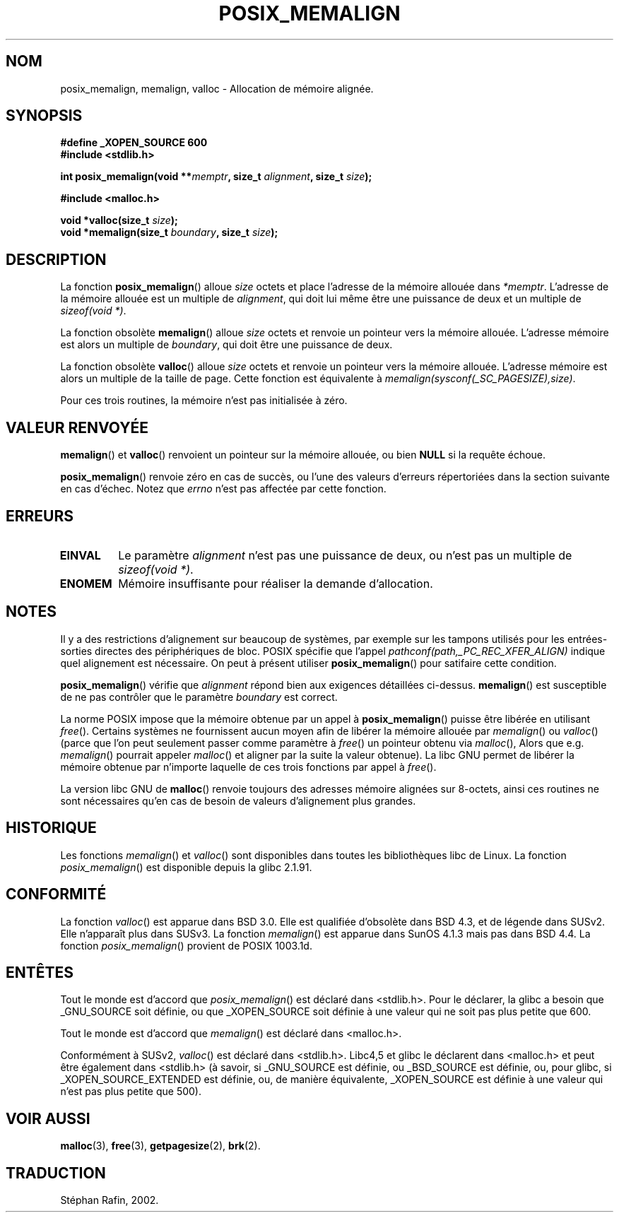 .\" (c) 2001 by John Levon <moz@compsoc.man.ac.uk>
.\" Based in part on GNU libc documentation.
.\"
.\" Permission is granted to make and distribute verbatim copies of this
.\" manual provided the copyright notice and this permission notice are
.\" preserved on all copies.
.\"
.\" Permission is granted to copy and distribute modified versions of this
.\" manual under the conditions for verbatim copying, provided that the
.\" entire resulting derived work is distributed under the terms of a
.\" permission notice identical to this one
.\"
.\" Since the Linux kernel and libraries are constantly changing, this
.\" manual page may be incorrect or out-of-date.  The author(s) assume no
.\" responsibility for errors or omissions, or for damages resulting from
.\" the use of the information contained herein.  The author(s) may not
.\" have taken the same level of care in the production of this manual,
.\" which is licensed free of charge, as they might when working
.\" professionally.
.\"
.\" Formatted or processed versions of this manual, if unaccompanied by
.\" the source, must acknowledge the copyright and authors of this work.
.\" License.
.\"
.\" 2001-10-11, 2003-08-22, aeb, added some details
.\"
.\" Traduction 17/05/2002 par Stéphan Rafin (stephan.rafin@laposte.net)
.\" Màj 21/07/2003 LDP-1.56
.\" Màj 27/06/2005 LDP-1.60
.\"
.TH POSIX_MEMALIGN 3 "22 août 2003" "GNU" "Manuel du programmeur Linux"
.SH NOM
posix_memalign, memalign, valloc \- Allocation de mémoire alignée.
.SH SYNOPSIS
.nf
.B #define _XOPEN_SOURCE 600
.B #include <stdlib.h>
.sp
.BI "int posix_memalign(void **" memptr ", size_t " alignment ", size_t " size );
.sp
.B #include <malloc.h>
.sp
.BI "void *valloc(size_t " size );
.BI "void *memalign(size_t " boundary ", size_t " size );
.nl
.fi
.SH DESCRIPTION
La fonction
.BR posix_memalign ()
alloue
.I size
octets et place l'adresse de la mémoire allouée dans
.IR "*memptr".
L'adresse de la mémoire allouée est un multiple de
.IR "alignment",
qui doit lui même être une puissance de deux et un multiple de
.IR "sizeof(void *)".

La fonction obsolète
.BR memalign ()
alloue
.I size
octets et renvoie un pointeur vers la mémoire allouée.
L'adresse mémoire est alors un multiple de
.IR "boundary",
qui doit être une puissance de deux.

La fonction obsolète
.BR valloc ()
alloue
.I size
octets et renvoie un pointeur vers la mémoire allouée.
L'adresse mémoire est alors un multiple de la taille de page.
Cette fonction est équivalente à
.IR "memalign(sysconf(_SC_PAGESIZE),size)" .

Pour ces trois routines, la mémoire n'est pas initialisée à zéro.

.SH "VALEUR RENVOYÉE"
.BR memalign ()
et
.BR valloc ()
renvoient un pointeur sur la mémoire allouée, ou bien
.B NULL
si la requête échoue.

.BR posix_memalign ()
renvoie zéro en cas de succès, ou l'une des valeurs d'erreurs répertoriées dans
la section suivante en cas d'échec. Notez que
.IR errno
n'est pas affectée par cette fonction.

.SH "ERREURS"
.TP
.B EINVAL
Le paramètre
.IR alignment
n'est pas une puissance de deux, ou n'est pas un multiple de
.IR "sizeof(void *)" .
.TP
.B ENOMEM
Mémoire insuffisante pour réaliser la demande d'allocation.

.SH NOTES
Il y a des restrictions d'alignement sur beaucoup de systèmes, par exemple
sur les tampons utilisés pour les entrées-sorties directes des périphériques
de bloc. POSIX spécifie que l'appel
.I "pathconf(path,_PC_REC_XFER_ALIGN)"
indique quel alignement est nécessaire. On peut à présent utiliser
.BR posix_memalign ()
pour satifaire cette condition.

.BR posix_memalign ()
vérifie que
.IR alignment
répond bien aux exigences détaillées ci-dessus.
.BR memalign ()
est susceptible de ne pas contrôler que le paramètre
.IR boundary
est correct.

La norme POSIX impose que la mémoire obtenue par un appel à
.BR posix_memalign ()
puisse être libérée en utilisant
.IR free ().
Certains systèmes ne fournissent aucun moyen afin de libérer la
mémoire allouée par
.IR memalign ()
ou
.IR valloc ()
(parce que l'on peut seulement passer comme paramètre à
.IR free ()
un pointeur obtenu via
.IR malloc (),
Alors que e.g.
.IR memalign ()
pourrait appeler
.IR malloc ()
et aligner par la suite la valeur obtenue).
.\" Other systems allow passing the result of
.\" .IR valloc ()
.\" to
.\" .IR free (),
.\" but not to
.\" .IR realloc ().
La libc GNU permet de libérer la mémoire obtenue par n'importe laquelle de
ces trois fonctions par appel à
.IR free ().

La version libc GNU de
.BR malloc ()
renvoie toujours des adresses mémoire alignées sur 8-octets, ainsi ces
routines ne sont nécessaires qu'en cas de besoin de valeurs d'alignement plus
grandes.

.SH HISTORIQUE
Les fonctions
.IR memalign ()
et
.IR valloc ()
sont disponibles dans toutes les bibliothèques libc de Linux.
La fonction
.IR posix_memalign ()
est disponible depuis la glibc 2.1.91.

.SH "CONFORMITÉ"
La fonction
.IR valloc ()
est apparue dans BSD 3.0. Elle est qualifiée d'obsolète dans BSD 4.3,
et de légende dans SUSv2. Elle n'apparaît plus dans SUSv3.
La fonction
.IR memalign ()
est apparue dans SunOS 4.1.3 mais pas dans BSD 4.4.
La fonction
.IR posix_memalign ()
provient de POSIX 1003.1d.

.SH "ENTÊTES"
Tout le monde est d'accord que
.IR posix_memalign ()
est déclaré dans <stdlib.h>. Pour le déclarer, la glibc a besoin que
_GNU_SOURCE soit définie, ou que _XOPEN_SOURCE soit définie à une valeur qui
ne soit pas plus petite que 600.

Tout le monde est d'accord que
.IR memalign ()
est déclaré dans <malloc.h>.

Conformément à SUSv2,
.IR valloc ()
est déclaré dans <stdlib.h>.
Libc4,5 et glibc le déclarent dans <malloc.h> et peut être également dans
<stdlib.h> (à savoir, si _GNU_SOURCE est définie, ou _BSD_SOURCE est définie,
ou, pour glibc, si _XOPEN_SOURCE_EXTENDED est définie, ou, de manière
équivalente, _XOPEN_SOURCE est définie à une valeur qui n'est pas plus petite
que 500).

.SH "VOIR AUSSI"
.BR malloc (3),
.BR free (3),
.BR getpagesize (2),
.BR brk (2).
.SH TRADUCTION
Stéphan Rafin, 2002.

